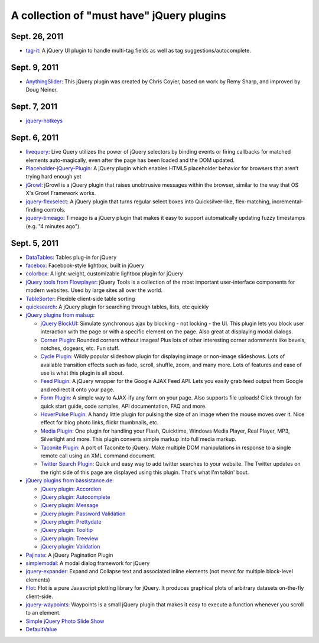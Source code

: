 A collection of "must have" jQuery plugins
============================================

Sept. 26, 2011
---------------------

- `tag-it <http://aehlke.github.com/tag-it/>`_: A jQuery UI plugin to handle multi-tag fields as well as tag suggestions/autocomplete. 

Sept. 9, 2011
---------------------

- `AnythingSlider <https://github.com/ProLoser/AnythingSlider>`_: This jQuery plugin was created by Chris Coyier, based on work by Remy Sharp, and improved by Doug Neiner. 

Sept. 7, 2011
---------------------

- `jquery-hotkeys <https://github.com/github/jquery-hotkeys>`_

Sept. 6, 2011
---------------------

- `livequery <https://github.com/brandonaaron/livequery>`_: Live Query utilizes the power of jQuery selectors by binding events or firing callbacks for matched elements auto-magically, even after the page has been loaded and the DOM updated. 

- `Placeholder-jQuery-Plugin <https://github.com/mathiasbynens/Placeholder-jQuery-Plugin>`_: A jQuery plugin which enables HTML5 placeholder behavior for browsers that aren’t trying hard enough yet 

- `jGrowl <http://stanlemon.net/projects/jgrowl.html>`_: jGrowl is a jQuery plugin that raises unobtrusive messages within the browser, similar to the way that OS X's Growl Framework works.

- `jquery-flexselect <https://github.com/rmm5t/jquery-flexselect>`_: A jQuery plugin that turns regular select boxes into Quicksilver-like, flex-matching, incremental-finding controls. 

- `jquery-timeago <https://github.com/rmm5t/jquery-timeago>`_: Timeago is a jQuery plugin that makes it easy to support automatically updating fuzzy timestamps (e.g. "4 minutes ago"). 


Sept. 5, 2011
---------------------

- `DataTables <http://www.datatables.net/>`_: Tables plug-in for jQuery 

- `facebox <http://defunkt.io/facebox/>`_: Facebook-style lightbox, built in
  jQuery 

- `colorbox <http://colorpowered.com/colorbox/>`_: A light-weight, customizable
  lightbox plugin for jQuery 

- `jQuery tools from Flowplayer <http://flowplayer.org/tools/index.html>`_:
  jQuery Tools is a collection of the most important user-interface components
  for modern websites. Used by large sites all over the world.

- `TableSorter <http://tablesorter.com/>`_: Flexible client-side table sorting

- `quicksearch <https://github.com/riklomas/quicksearch>`_: A jQuery plugin for
  searching through tables, lists, etc quickly

- `jQuery plugins from malsup <http://malsup.com/jquery/>`_:
  
  * `jQuery BlockUI <http://malsup.com/jquery/block/>`_: Simulate synchronous ajax by blocking - not locking - the UI. This plugin lets you block user interaction with the page or with a specific element on the page. Also great at displaying modal dialogs.

  * `Corner Plugin <http://malsup.com/jquery/corner/>`_: Rounded corners without images! Plus lots of other interesting corner adornments like bevels, notches, dogears, etc. Fun stuff.    

  * `Cycle Plugin <http://malsup.com/jquery/cycle/>`_: Wildly popular slideshow plugin for displaying image or non-image slideshows. Lots of available transition effects such as fade, scroll, shuffle, zoom, and many more. Lots of features and ease of use is what this plugin is all about.

  * `Feed Plugin <http://malsup.com/jquery/gfeed/>`_: A jQuery wrapper for the Google AJAX Feed API. Lets you easily grab feed output from Google and redirect it onto your page.

  * `Form Plugin <http://malsup.com/jquery/form/>`_: A simple way to AJAX-ify any form on your page. Also supports file uploads! Click through for quick start guide, code samples, API documentation, FAQ and more.

  * `HoverPulse Plugin <http://malsup.com/jquery/hoverpulse/>`_: A handy little plugin for pulsing the size of an image when the mouse moves over it. Nice effect for blog photo links, flickr thumbnails, etc.

  * `Media Plugin <http://malsup.com/jquery/media/>`_: One plugin for handling your Flash, Quicktime, Windows Media Player, Real Player, MP3, Silverlight and more. This plugin converts simple markup into full media markup.

  * `Taconite Plugin <http://malsup.com/jquery/taconite/>`_: A port of Taconite to jQuery. Make multiple DOM manipulations in response to a single remote call using an XML command document.

  * `Twitter Search Plugin <http://malsup.com/jquery/twitter/>`_: Quick and easy way to add twitter searches to your website. The Twitter updates on the right side of this page are displayed using this plugin. That's what I'm talkin' bout.

- `jQuery plugins from bassistance.de <http://bassistance.de/jquery-plugins/>`_:

  * `jQuery plugin: Accordion <http://bassistance.de/jquery-plugins/jquery-plugin-accordion/>`_

  * `jQuery plugin: Autocomplete <http://bassistance.de/jquery-plugins/jquery-plugin-autocomplete/>`_

  * `jQuery plugin: Message <http://bassistance.de/jquery-plugins/jquery-plugin-message/>`_

  * `jQuery plugin: Password Validation <http://bassistance.de/jquery-plugins/jquery-plugin-password-validation/>`_

  * `jQuery plugin: Prettydate <http://bassistance.de/jquery-plugins/jquery-plugin-prettydate/>`_

  * `jQuery plugin: Tooltip <http://bassistance.de/jquery-plugins/jquery-plugin-tooltip/>`_

  * `jQuery plugin: Treeview <http://bassistance.de/jquery-plugins/jquery-plugin-treeview/>`_

  * `jQuery plugin: Validation <http://bassistance.de/jquery-plugins/jquery-plugin-validation/>`_ 

- `Pajinate <https://github.com/wesnolte/Pajinate>`_: A jQuery Pagination Plugin
 
- `simplemodal <https://github.com/ericmmartin/simplemodal>`_: A modal dialog framework for jQuery

- `jquery-expander <https://github.com/kswedberg/jquery-expander>`_: Expand and Collapse text and associated inline elements (not meant for multiple block-level elements)

- `Flot <http://code.google.com/p/flot/>`_: Flot is a pure Javascript plotting library for jQuery. It produces graphical plots of arbitrary datasets on-the-fly client-side.

- `jquery-waypoints <https://github.com/imakewebthings/jquery-waypoints>`_: Waypoints is a small jQuery plugin that makes it easy to execute a function whenever you scroll to an element.

- `Simple jQuery Photo Slide Show <http://www.queness.com/resources/html/slideshow2/index.html>`_ 

- `DefaultValue <http://blog.lxneng.com/?p=172>`_
